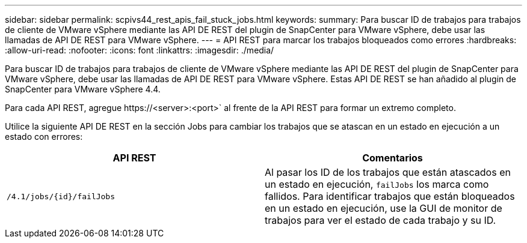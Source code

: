 ---
sidebar: sidebar 
permalink: scpivs44_rest_apis_fail_stuck_jobs.html 
keywords:  
summary: Para buscar ID de trabajos para trabajos de cliente de VMware vSphere mediante las API DE REST del plugin de SnapCenter para VMware vSphere, debe usar las llamadas de API DE REST para VMware vSphere. 
---
= API REST para marcar los trabajos bloqueados como errores
:hardbreaks:
:allow-uri-read: 
:nofooter: 
:icons: font
:linkattrs: 
:imagesdir: ./media/


[role="lead"]
Para buscar ID de trabajos para trabajos de cliente de VMware vSphere mediante las API DE REST del plugin de SnapCenter para VMware vSphere, debe usar las llamadas de API DE REST para VMware vSphere. Estas API DE REST se han añadido al plugin de SnapCenter para VMware vSphere 4.4.

Para cada API REST, agregue \https://<server>:<port>` al frente de la API REST para formar un extremo completo.

Utilice la siguiente API DE REST en la sección Jobs para cambiar los trabajos que se atascan en un estado en ejecución a un estado con errores:

|===
| API REST | Comentarios 


| `/4.1/jobs/{id}/failJobs` | Al pasar los ID de los trabajos que están atascados en un estado en ejecución, `failJobs` los marca como fallidos. Para identificar trabajos que están bloqueados en un estado en ejecución, use la GUI de monitor de trabajos para ver el estado de cada trabajo y su ID. 
|===